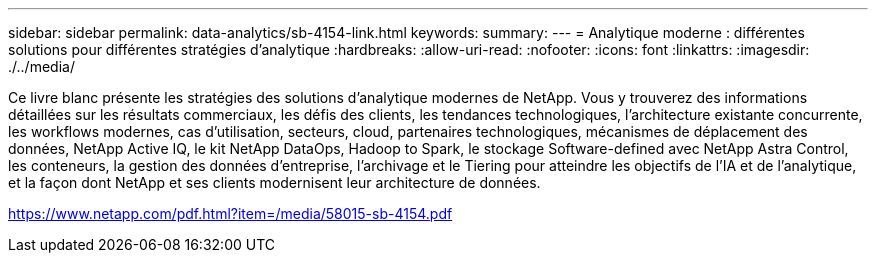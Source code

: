 ---
sidebar: sidebar 
permalink: data-analytics/sb-4154-link.html 
keywords:  
summary:  
---
= Analytique moderne : différentes solutions pour différentes stratégies d'analytique
:hardbreaks:
:allow-uri-read: 
:nofooter: 
:icons: font
:linkattrs: 
:imagesdir: ./../media/


Ce livre blanc présente les stratégies des solutions d'analytique modernes de NetApp. Vous y trouverez des informations détaillées sur les résultats commerciaux, les défis des clients, les tendances technologiques, l'architecture existante concurrente, les workflows modernes, cas d'utilisation, secteurs, cloud, partenaires technologiques, mécanismes de déplacement des données, NetApp Active IQ, le kit NetApp DataOps, Hadoop to Spark, le stockage Software-defined avec NetApp Astra Control, les conteneurs, la gestion des données d'entreprise, l'archivage et le Tiering pour atteindre les objectifs de l'IA et de l'analytique, et la façon dont NetApp et ses clients modernisent leur architecture de données.

link:https://www.netapp.com/pdf.html?item=/media/58015-sb-4154.pdf["https://www.netapp.com/pdf.html?item=/media/58015-sb-4154.pdf"^]
